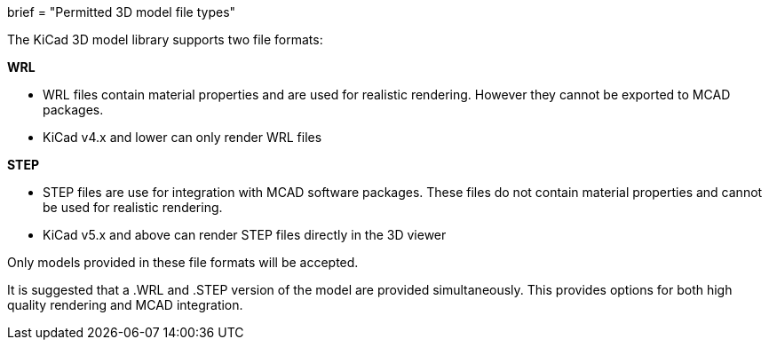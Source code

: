 +++
brief = "Permitted 3D model file types"
+++

The KiCad 3D model library supports two file formats:

**WRL**

* WRL files contain material properties and are used for realistic rendering. However they cannot be exported to MCAD packages.
* KiCad v4.x and lower can only render WRL files

**STEP**

* STEP files are use for integration with MCAD software packages. These files do not contain material properties and cannot be used for realistic rendering.
* KiCad v5.x and above can render STEP files directly in the 3D viewer

Only models provided in these file formats will be accepted.

It is suggested that a .WRL and .STEP version of the model are provided simultaneously. This provides options for both high quality rendering and MCAD integration.
